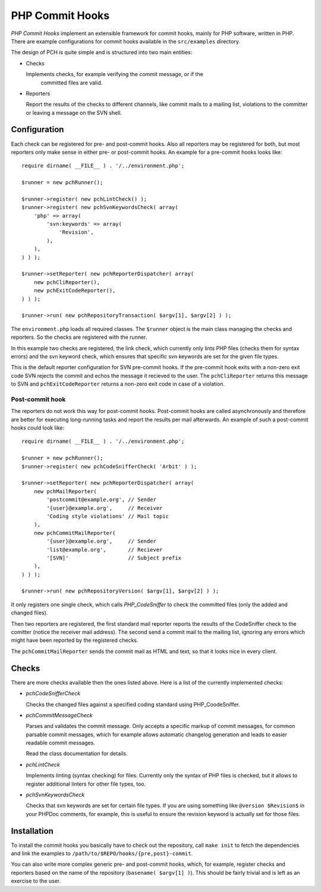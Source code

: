 ================
PHP Commit Hooks
================

*PHP Commit Hooks* implement an extensible framework for commit hooks, mainly
for PHP software, written in PHP. There are example configurations for commit
hooks available in the ``src/examples`` directory.

The design of PCH is quite simple and is structured into two main entities:

- Checks

  Implements checks, for example verifying the commit message, or if the
      committed files are valid.

- Reporters

  Report the results of the checks to different channels, like commit mails to
  a mailing list, violations to the committer or leaving a message on the SVN
  shell.

Configuration
=============

Each check can be registered for pre- and post-commit hooks. Also all reporters
may be registered for both, but most reporters only make sense in either pre-
or post-commit hooks. An example for a pre-commit hooks looks like::

    require dirname( __FILE__ ) . '/../environment.php';

    $runner = new pchRunner();

    $runner->register( new pchLintCheck() );
    $runner->register( new pchSvnKeywordsCheck( array(
        'php' => array(
            'svn:keywords' => array(
                'Revision',
            ),
        ),
    ) ) );

    $runner->setReporter( new pchReporterDispatcher( array(
        new pchCliReporter(),
        new pchExitCodeReporter(),
    ) ) );

    $runner->run( new pchRepositoryTransaction( $argv[1], $argv[2] ) );

The ``environment.php`` loads all required classes. The ``$runner`` object is
the main class managing the checks and reporters. So the checks are registered
with the runner.

In this example two checks are registered, the link check, which currently only
lints PHP files (checks them for syntax errors) and the svn keyword check,
which ensures that specific svn keywords are set for the given file types.

This is the default reporter configuration for SVN pre-commit hooks. If the
pre-commit hook exits with a non-zero exit code SVN rejects the commit and
echos the message it recieved to the user. The ``pchCliReporter`` returns this
message to SVN and ``pchExitCodeReporter`` returns a non-zero exit code in case
of a violation.

Post-commit hook
----------------

The reporters do not work this way for post-commit hooks. Post-commit hooks are
called asynchronously and therefore are better for executing long-running tasks
and report the results per mail afterwards. An example of such a post-commit
hooks could look like::

    require dirname( __FILE__ ) . '/../environment.php';

    $runner = new pchRunner();
    $runner->register( new pchCodeSnifferCheck( 'Arbit' ) );

    $runner->setReporter( new pchReporterDispatcher( array(
        new pchMailReporter(
            'postcommit@example.org', // Sender
            '{user}@example.org',     // Receiver
            'Coding style violations' // Mail topic
        ),
        new pchCommitMailReporter(
            '{user}@example.org',     // Sender
            'list@example.org',       // Reciever
            '[SVN]'                   // Subject prefix
        ),
    ) ) );

    $runner->run( new pchRepositoryVersion( $argv[1], $argv[2] ) );

It only registers one single check, which calls *PHP_CodeSniffer* to check the
committed files (only the added and changed files).

Then two reporters are registered, the first standard mail reporter reports the
results of the CodeSniffer check to the comitter (notice the receiver mail
address). The second send a commit mail to the mailing list, ignoring any
errors which might have been reported by the registered checks.

The ``pchCommitMailReporter`` sends the commit mail as HTML and text, so that
it looks nice in every client.

Checks
======

There are more checks available then the ones listed above. Here is a list of
the currently implemented checks:

- *pchCodeSnifferCheck*

  Checks the changed files against a specified coding standard using
  PHP_CoodeSniffer.

- *pchCommitMessageCheck*

  Parses and validates the commit message. Only accepts a specific markup of
  commit messages, for common parsable commit messages, which for example
  allows automatic changelog generation and leads to easier readable commit
  messages.

  Read the class documentation for details.

- *pchLintCheck*

  Implements linting (syntax checking) for files. Currently only the syntax of
  PHP files is checked, but it allows to register additional linters for other
  file types, too.

- *pchSvnKeywordsCheck*

  Checks that svn keywords are set for certain file types. If you are using
  something like ``@version $Revision$`` in your PHPDoc comments, for example,
  this is useful to ensure the revision keyword is actually set for those
  files.

Installation
============

To install the commit hooks you basically have to check out the repository,
call ``make init`` to fetch the dependencies and link the examples to
``/path/to/$REPO/hooks/{pre,post}-commit``.

You can also write more complex generic pre- and post-commit hooks, which, for
example, register checks and reporters based on the name of the repository
(``basename( $argv[1] )``). This should be fairly trivial and is left as an
exercise to the user.


..
   Local Variables:
   mode: rst
   fill-column: 79
   End: 
   vim: et syn=rst tw=79
